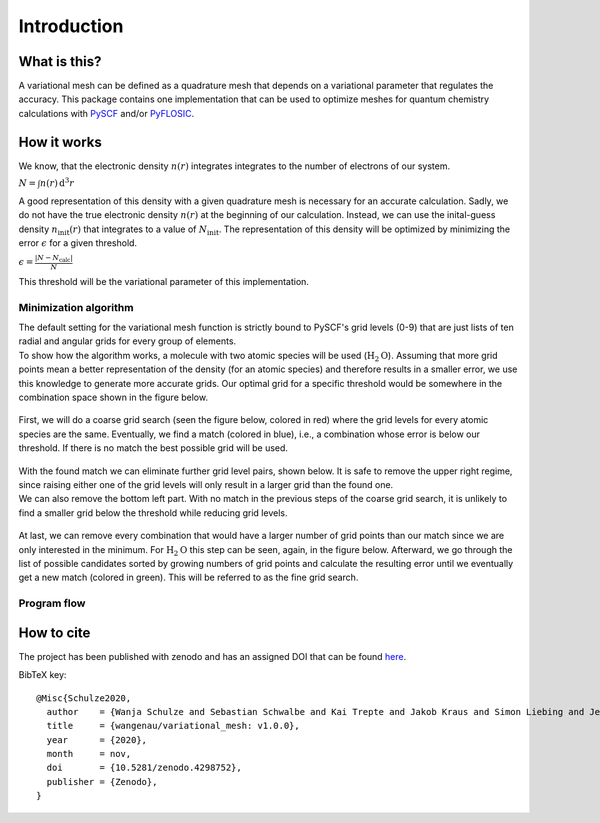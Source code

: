 .. _introduction:

Introduction
************


What is this?
=============

A variational mesh can be defined as a quadrature mesh that depends on a variational parameter that regulates the accuracy. This package contains one implementation that can be used to optimize meshes for quantum chemistry calculations with `PySCF <https://github.com/pyscf/pyscf>`_ and/or `PyFLOSIC <https://github.com/pyflosic/pyflosic>`_.


How it works
============

We know, that the electronic density :math:`n(r)` integrates integrates to the number of electrons of our system.

:math:`N = \int n(r)\,\mathrm{d}^{3} r`

A good representation of this density with a given quadrature mesh is necessary for an accurate calculation. Sadly, we do not have the true electronic density :math:`n(r)` at the beginning of our calculation. Instead, we can use the inital-guess density :math:`n_{\mathrm{init}}(r)` that integrates to a value of :math:`N_{\mathrm{init}}`. The representation of this density will be optimized by minimizing the error :math:`\epsilon` for a given threshold.

:math:`\epsilon = \frac{|N - N_{\mathrm{calc}}|}{N}`

This threshold will be the variational parameter of this implementation.

Minimization algorithm
----------------------

| The default setting for the variational mesh function is strictly bound to PySCF's grid levels (0-9) that are just lists of ten radial and angular grids for every group of elements.
| To show how the algorithm works, a molecule with two atomic species will be used (:math:`\mathrm{H}_2\mathrm{O}`). Assuming that more grid points mean a better representation of the density (for an atomic species) and therefore results in a smaller error, we use this knowledge to generate more accurate grids. Our optimal grid for a specific threshold would be somewhere in the combination space shown in the figure below.

.. figure:: _images/comb0.png
   :align: center
   :figwidth: 50%

First, we will do a coarse grid search (seen the figure below, colored in red) where the grid levels for every atomic species are the same. Eventually, we find a match (colored in blue), i.e., a combination whose error is below our threshold. If there is no match the best possible grid will be used.

.. figure:: _images/comb1.png
   :align: center
   :figwidth: 50%

| With the found match we can eliminate further grid level pairs, shown below. It is safe to remove the upper right regime, since raising either one of the grid levels will only result in a larger grid than the found one.
| We can also remove the bottom left part. With no match in the previous steps of the coarse grid search, it is unlikely to find a smaller grid below the threshold while reducing grid levels.

.. figure:: _images/comb2.png
   :align: center
   :figwidth: 50%

At last, we can remove every combination that would have a larger number of grid points than our match since we are only interested in the minimum. For :math:`\mathrm{H}_2\mathrm{O}` this step can be seen, again, in the figure below. Afterward, we go through the list of possible candidates sorted by growing numbers of grid points and calculate the resulting error until we eventually get a new match (colored in green). This will be referred to as the fine grid search.

.. figure:: _images/comb3.png
   :align: center
   :figwidth: 50%

Program flow
------------

.. figure:: _images/uml_diagram.png
   :align: center
   :figwidth: 50%


How to cite
===========

The project has been published with zenodo and has an assigned DOI that can be found `here <https://zenodo.org/record/4298752>`_.

BibTeX key::

   @Misc{Schulze2020,
     author    = {Wanja Schulze and Sebastian Schwalbe and Kai Trepte and Jakob Kraus and Simon Liebing and Jens Kortus},
     title     = {wangenau/variational_mesh: v1.0.0},
     year      = {2020},
     month     = nov,
     doi       = {10.5281/zenodo.4298752},
     publisher = {Zenodo},
   }
